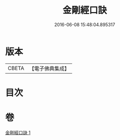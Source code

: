 #+TITLE: 金剛經口訣 
#+DATE: 2016-06-08 15:48:04.895317

* 版本
 |     CBETA|【電子佛典集成】|

* 目次

* 卷
[[file:KR6c0048_001.txt][金剛經口訣 1]]


